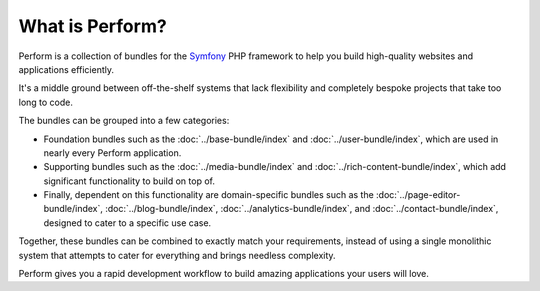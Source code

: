 What is Perform?
================

Perform is a collection of bundles for the `Symfony
<https://symfony.com>`_
PHP framework to help you build high-quality websites and
applications efficiently.

It's a middle ground between off-the-shelf systems that lack
flexibility and completely bespoke projects that take too long to
code.

The bundles can be grouped into a few categories:

* Foundation bundles such as the :doc:`../base-bundle/index` and :doc:`../user-bundle/index`, which are used in nearly every Perform application.
* Supporting bundles such as the :doc:`../media-bundle/index` and :doc:`../rich-content-bundle/index`, which add significant functionality to build on top of.
* Finally, dependent on this functionality are domain-specific bundles such as the :doc:`../page-editor-bundle/index`, :doc:`../blog-bundle/index`, :doc:`../analytics-bundle/index`, and :doc:`../contact-bundle/index`, designed to cater to a specific use case.

Together, these bundles can be combined to exactly match your
requirements, instead of using a single monolithic system that
attempts to cater for everything and brings needless complexity.

Perform gives you a rapid development workflow to build amazing
applications your users will love.
